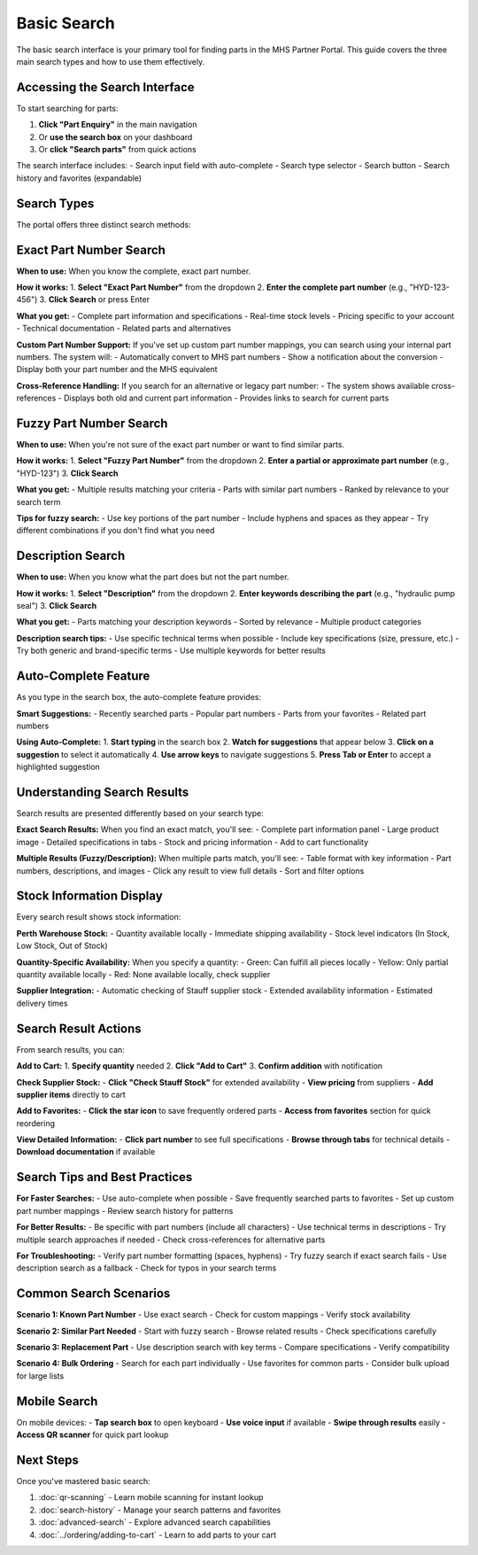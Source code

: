 Basic Search
============

The basic search interface is your primary tool for finding parts in the MHS Partner Portal. This guide covers the three main search types and how to use them effectively.

Accessing the Search Interface
------------------------------

To start searching for parts:

1. **Click "Part Enquiry"** in the main navigation
2. Or **use the search box** on your dashboard
3. Or **click "Search parts"** from quick actions

The search interface includes:
- Search input field with auto-complete
- Search type selector
- Search button
- Search history and favorites (expandable)

Search Types
------------

The portal offers three distinct search methods:

Exact Part Number Search
------------------------

**When to use:** When you know the complete, exact part number.

**How it works:**
1. **Select "Exact Part Number"** from the dropdown
2. **Enter the complete part number** (e.g., "HYD-123-456")
3. **Click Search** or press Enter

**What you get:**
- Complete part information and specifications
- Real-time stock levels
- Pricing specific to your account
- Technical documentation
- Related parts and alternatives

**Custom Part Number Support:**
If you've set up custom part number mappings, you can search using your internal part numbers. The system will:
- Automatically convert to MHS part numbers
- Show a notification about the conversion
- Display both your part number and the MHS equivalent

**Cross-Reference Handling:**
If you search for an alternative or legacy part number:
- The system shows available cross-references
- Displays both old and current part information
- Provides links to search for current parts

Fuzzy Part Number Search
------------------------

**When to use:** When you're not sure of the exact part number or want to find similar parts.

**How it works:**
1. **Select "Fuzzy Part Number"** from the dropdown
2. **Enter a partial or approximate part number** (e.g., "HYD-123")
3. **Click Search**

**What you get:**
- Multiple results matching your criteria
- Parts with similar part numbers
- Ranked by relevance to your search term

**Tips for fuzzy search:**
- Use key portions of the part number
- Include hyphens and spaces as they appear
- Try different combinations if you don't find what you need

Description Search
------------------

**When to use:** When you know what the part does but not the part number.

**How it works:**
1. **Select "Description"** from the dropdown
2. **Enter keywords describing the part** (e.g., "hydraulic pump seal")
3. **Click Search**

**What you get:**
- Parts matching your description keywords
- Sorted by relevance
- Multiple product categories

**Description search tips:**
- Use specific technical terms when possible
- Include key specifications (size, pressure, etc.)
- Try both generic and brand-specific terms
- Use multiple keywords for better results

Auto-Complete Feature
---------------------

As you type in the search box, the auto-complete feature provides:

**Smart Suggestions:**
- Recently searched parts
- Popular part numbers
- Parts from your favorites
- Related part numbers

**Using Auto-Complete:**
1. **Start typing** in the search box
2. **Watch for suggestions** that appear below
3. **Click on a suggestion** to select it automatically
4. **Use arrow keys** to navigate suggestions
5. **Press Tab or Enter** to accept a highlighted suggestion

Understanding Search Results
----------------------------

Search results are presented differently based on your search type:

**Exact Search Results:**
When you find an exact match, you'll see:
- Complete part information panel
- Large product image
- Detailed specifications in tabs
- Stock and pricing information
- Add to cart functionality

**Multiple Results (Fuzzy/Description):**
When multiple parts match, you'll see:
- Table format with key information
- Part numbers, descriptions, and images
- Click any result to view full details
- Sort and filter options

Stock Information Display
-------------------------

Every search result shows stock information:

**Perth Warehouse Stock:**
- Quantity available locally
- Immediate shipping availability
- Stock level indicators (In Stock, Low Stock, Out of Stock)

**Quantity-Specific Availability:**
When you specify a quantity:
- Green: Can fulfill all pieces locally
- Yellow: Only partial quantity available locally
- Red: None available locally, check supplier

**Supplier Integration:**
- Automatic checking of Stauff supplier stock
- Extended availability information
- Estimated delivery times

Search Result Actions
---------------------

From search results, you can:

**Add to Cart:**
1. **Specify quantity** needed
2. **Click "Add to Cart"**
3. **Confirm addition** with notification

**Check Supplier Stock:**
- **Click "Check Stauff Stock"** for extended availability
- **View pricing** from suppliers
- **Add supplier items** directly to cart

**Add to Favorites:**
- **Click the star icon** to save frequently ordered parts
- **Access from favorites** section for quick reordering

**View Detailed Information:**
- **Click part number** to see full specifications
- **Browse through tabs** for technical details
- **Download documentation** if available

Search Tips and Best Practices
-------------------------------

**For Faster Searches:**
- Use auto-complete when possible
- Save frequently searched parts to favorites
- Set up custom part number mappings
- Review search history for patterns

**For Better Results:**
- Be specific with part numbers (include all characters)
- Use technical terms in descriptions
- Try multiple search approaches if needed
- Check cross-references for alternative parts

**For Troubleshooting:**
- Verify part number formatting (spaces, hyphens)
- Try fuzzy search if exact search fails
- Use description search as a fallback
- Check for typos in your search terms

Common Search Scenarios
-----------------------

**Scenario 1: Known Part Number**
- Use exact search
- Check for custom mappings
- Verify stock availability

**Scenario 2: Similar Part Needed**
- Start with fuzzy search
- Browse related results
- Check specifications carefully

**Scenario 3: Replacement Part**
- Use description search with key terms
- Compare specifications
- Verify compatibility

**Scenario 4: Bulk Ordering**
- Search for each part individually
- Use favorites for common parts
- Consider bulk upload for large lists

Mobile Search
-------------

On mobile devices:
- **Tap search box** to open keyboard
- **Use voice input** if available
- **Swipe through results** easily
- **Access QR scanner** for quick part lookup

Next Steps
----------

Once you've mastered basic search:

1. :doc:`qr-scanning` - Learn mobile scanning for instant lookup
2. :doc:`search-history` - Manage your search patterns and favorites
3. :doc:`advanced-search` - Explore advanced search capabilities
4. :doc:`../ordering/adding-to-cart` - Learn to add parts to your cart
